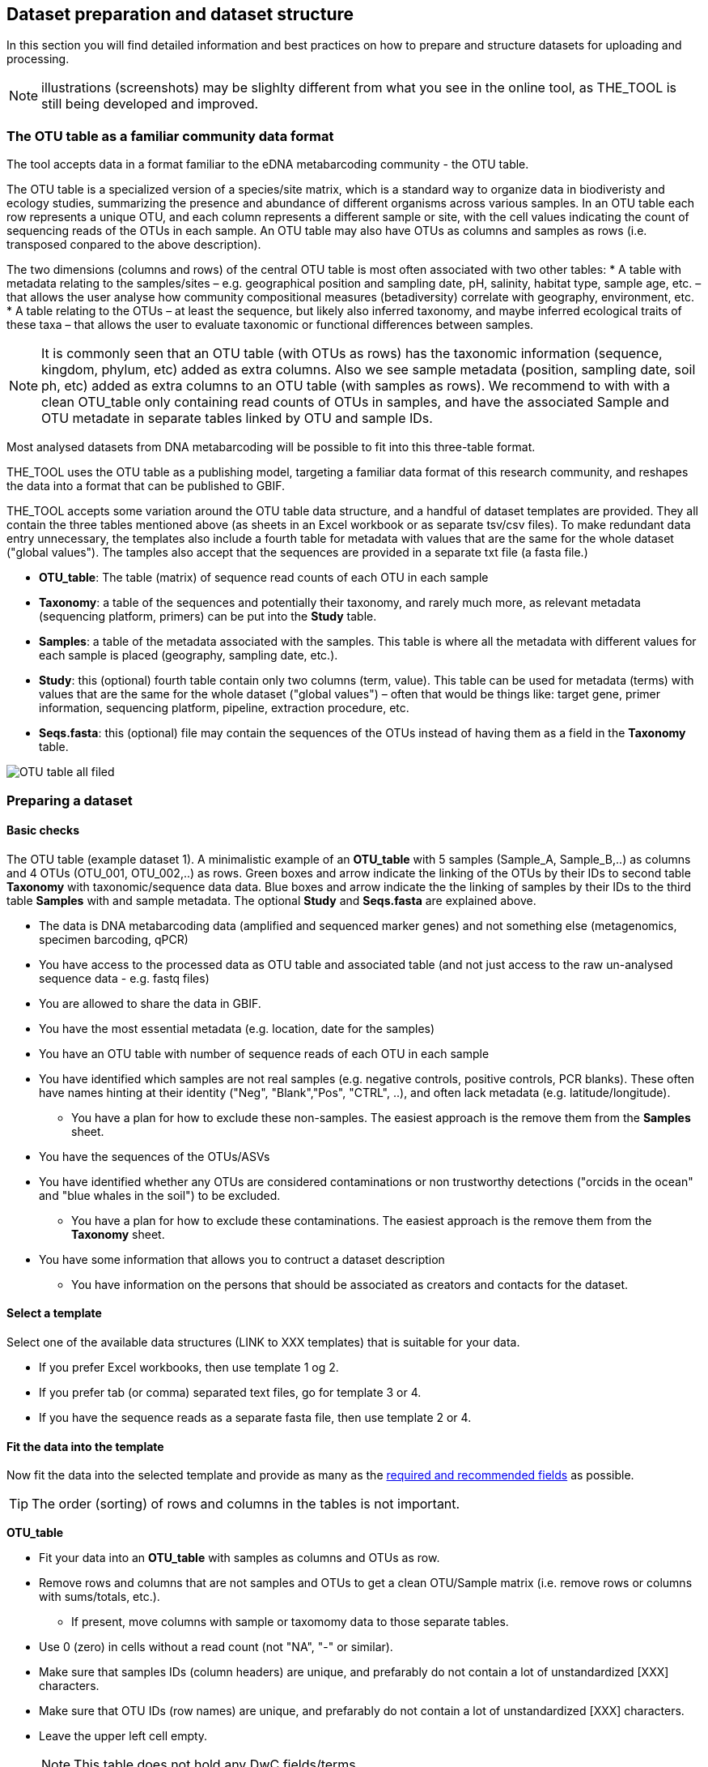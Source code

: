 == Dataset preparation and dataset structure

In this section you will find detailed information and best practices on how to prepare and structure datasets for uploading and processing.

NOTE: illustrations (screenshots) may be slighlty different from what you see in the online tool, as THE_TOOL is still being developed and improved.

=== The OTU table as a familiar community data format

The tool accepts data in a format familiar to the eDNA metabarcoding community - the OTU table.

The OTU table is a specialized version of a species/site matrix, which is a standard way to organize data in biodiveristy and ecology studies, summarizing the presence and abundance of different organisms across various samples. In an OTU table each row represents a unique OTU, and each column represents a different sample or site, with the cell values indicating the count of sequencing reads of the OTUs in each sample. An OTU table may also have OTUs as columns and samples as rows (i.e. transposed conpared to the above description).

The two dimensions (columns and rows) of the central OTU table is most often associated with two other tables:
* A table with metadata relating to the samples/sites – e.g. geographical position and sampling date, pH, salinity, habitat type, sample age, etc. – that allows the user analyse how community compositional measures (betadiversity) correlate with geography, environment, etc. 
* A table relating to the OTUs – at least the sequence, but likely also inferred taxonomy, and maybe inferred ecological traits of these taxa – that allows the user to evaluate taxonomic or functional differences between samples.

NOTE:  It is commonly seen that an OTU table (with OTUs as rows) has the taxonomic information (sequence, kingdom, phylum, etc) added as extra columns. Also we see sample metadata (position, sampling date, soil ph, etc) added as extra columns to an OTU table (with samples as rows). We recommend to with with a clean OTU_table only containing read counts of OTUs in samples, and have the associated Sample and OTU metadate in separate tables linked by OTU and sample IDs.

Most analysed datasets from DNA metabarcoding will be possible to fit into this three-table format.

THE_TOOL uses the OTU table as a publishing model, targeting a familiar data format of this research community, and reshapes the data into a format that can be published to GBIF. 

THE_TOOL accepts some variation around the OTU table data structure, and a handful of dataset templates are provided. They all contain the three tables mentioned above (as sheets in an Excel workbook or as separate tsv/csv files). To make redundant data entry unnecessary, the templates also include a fourth table for metadata with values that are the same for the whole dataset ("global values"). The tamples also accept that the sequences are provided in a separate txt file (a fasta file.)

* *OTU_table*: The table (matrix) of sequence read counts of each OTU in each sample
* *Taxonomy*: a table of the sequences and potentially their taxonomy, and rarely much more, as relevant metadata (sequencing platform, primers) can be put into the *Study* table.
* *Samples*: a table of the metadata associated with the samples. This table is where all the metadata with different values for each sample is placed (geography, sampling date, etc.).
* *Study*: this (optional) fourth table contain only two columns (term, value). This table can be used for metadata (terms) with values that are the same for the whole dataset ("global values") – often that would be things like: target gene, primer information, sequencing platform, pipeline, extraction procedure, etc.
* *Seqs.fasta*: this (optional) file may contain the sequences of the OTUs instead of having them as a field in the *Taxonomy* table. 

image::img/OTU_table_all_filed.png[]

.The OTU table (example dataset 1). A minimalistic example of an *OTU_table* with 5 samples (Sample_A, Sample_B,..) as columns and 4 OTUs (OTU_001, OTU_002,..) as rows. Green boxes and arrow indicate the linking of the OTUs by their IDs to second table *Taxonomy* with taxonomic/sequence data data. Blue boxes and arrow indicate the the linking of samples by their IDs to the third table *Samples* with and sample metadata. The optional *Study* and *Seqs.fasta* are explained above.

=== Preparing a dataset

==== Basic checks

* The data is DNA metabarcoding data (amplified and sequenced marker genes) and not something else (metagenomics, specimen barcoding, qPCR)
* You have access to the processed data as OTU table and associated table (and not just access to the raw un-analysed sequence data - e.g. fastq files)
* You are allowed to share the data in GBIF.
* You have the most essential metadata (e.g. location, date for the samples)
* You have an OTU table with number of sequence reads of each OTU in each sample
* You have identified which samples are not real samples (e.g. negative controls, positive controls, PCR blanks). These often have names hinting at their identity ("Neg", "Blank","Pos", "CTRL", ..), and often lack metadata (e.g. latitude/longitude).
** You have a plan for how to exclude these non-samples. The easiest approach is the remove them from the *Samples* sheet.
* You have the sequences of the OTUs/ASVs
* You have identified whether any OTUs are considered contaminations or non trustworthy detections ("orcids in the ocean" and "blue whales in the soil") to be excluded.
** You have a plan for how to exclude these contaminations. The easiest approach is the remove them from the *Taxonomy* sheet.

* You have some information that allows you to contruct a dataset description
** You have information on the persons that should be associated as creators and contacts for the dataset. 

==== Select a template

Select one of the available data structures (LINK to XXX templates) that is suitable for your data.

* If you prefer Excel workbooks, then use template 1 og 2.
* If you prefer tab (or comma) separated text files, go for template 3 or 4. 
* If you have the sequence reads as a separate fasta file, then use template 2 or 4.

==== Fit the data into the template

Now fit the data into the selected template and provide as many as the <<recommended, required and recommended fields>> as possible.

TIP: The order (sorting) of rows and columns in the tables is not important. 

*OTU_table*

* Fit your data into an *OTU_table* with samples as columns and OTUs as row.
* Remove rows and columns that are not samples and OTUs to get a clean OTU/Sample matrix (i.e. remove rows or columns with sums/totals, etc.).
** If present, move columns with sample or taxomomy data to those separate tables.
* Use 0 (zero) in cells without a read count (not "NA", "-" or similar).
* Make sure that samples IDs (column headers) are unique, and prefarably do not contain a lot of unstandardized [XXX] characters.
* Make sure that OTU IDs (row names) are unique, and prefarably do not contain a lot of unstandardized [XXX] characters.
* Leave the upper left cell empty.
+
NOTE: This table does not hold any DwC fields/terms

*Taxonomy*

* Fit your OTU (sequence/taxonomy) metadata into a *Taxonomy* table with OTUs as rows and associated fields as columns.
* First colums should be labelled `id` and contain OTU IDs referring to (identical to!) the row names (OTU IDs) in the *OTU_table*.
+
NOTE: Normally the *Taxonomy* table would not contain a lot of fields, as most fields that relate to this part is global (primers, sequencing platform, etc).
* *Taxonomy* would typically include:
** The sequence (as term:dwc[DNA_sequence]) unless these are provided in a separate fasta file.
** Taxonomy (inferred from comparing the sequences againat a reference database). Taxonomy can be given in several ways:
*** XXXX (how can we advice in a simple way about this)
+
NOTE: most metadata related to OTUs (sequencing platform, primers, etc) is identical for all samples and OTUs, and these can be placed in the fouth table *Study* with "global" values. 
* Use Darwin Core terms for your fields to minimize manual mapping in later steps.
+
TIP: known contaminants or other OTUs not wanted in GBIF.org can simply be removed from the *Taxonomy* table alone (and left untouched in the OTU table) 

*Samples*

* Fit your Sample metadata into a *Sample* table with Sample IDs as rows and associated data as columns.
* First colums should be `id` and contain Sample IDs referring to (identical to) the column names in the *OTU_table*.
* This table is where you fit all the metadata related to the single samples if the values are different between samples
** Sampling locations
** Sampling dates
** Physical properties related to the sample (e.g. pH)
** Links to sample-associated data elsewhere – e.g. raw sequence data and biosample record in INSDC.
* Be sure to include as many of the required and recommended fields as possible (see below).
* In addition to the required/recommended fieldsm, Occurrence Core (LINK) and dna-derived extension (link) has many further fields to select from.
+
TIP: Use *Study* table for fields/terms that does not differ between samples (i.e. terms with global values).
* Use Darwin Core terms for your fields to minimize manual mapping in later steps. 
+
TIP: known control samples or other samples not wanted in GBIF.org can simply be removed from the *Samples* table alone (and left untouched in the OTU table)

*Study* (optional)

The use of this table is optional. But as many metadata values often are applicable to the whole study (e.g. primers, sequencing platform, country, habitat type), we recommend to use this table, as opposed to having those fields in the *Samples* table with identical values for all samples.

* the table has two columns (_term_, _value_). Each row holds any term from Darwin Core (incl the dna-derived extension) in the _term_ field, and the corresponding _value_ contains the value relevant for this study (see minimal example below).
* Fit all metadata fields with global values (same value for all samples and/or OTUs) into this table.
* Be sure to include as many of the required and recommended fields as possible (see below).
* Use only Darwin Core terms for your fields. Manual mapping isnot possible for fields provided in this sheet.

image:img/study_table.png[]

*Seqs.fasta* (optional)

In some metabarcoding datasets, the sequences are placed in a separate https://en.wikipedia.org/wiki/FASTA_format[fasta file^]. This is also possible here. If this option is seleted, then a few checks are good.

* Make sure you follow the classic fasta formatting for the file. A sequence begins with a greater-than character (">") followed by the OTU ID (exactly as they are given in the OTU table). The lines immediately following this header are the sequence representation (ACTG ...). The next ">" marks the beginning of the next sequence.
* OTU IDs (headers) should be the same as those in the OTU table, but with the ">" added in front.

image:img/fasta_file.png[]

*Dataset descriptions, people and other metadata*

Before starting the data upload and processing in THE_TOOL it is a good idea to prepare a dataset description, collect information on the people you need to associate with the data, etc.

You need to prepare:

* A dataset title. Choose something descriptive. Examples:
** XXX 
** XXX
** XXX
* A dataset description. XXXX[some advice on this]
* Persons that should be associated with the dataset. This could be the authors of an associated research paper, the laboratory personnel, the person preparing the dataset for GBIF publication, etc.
** Name
** Affiliation
** Address
** email
** ORCID (if available)
* All persons added will be listed as authors in the suggested dataset citation.
* Be sure to designate one of the persons (you?) as the contact person. This is the person that will be contacted if e.g. users find issues in the data. This person needs to be registered with email and ORCID.
* Associated ressources ???

NOTE: THE_TOOL uses a very minimalistic web form for providing dataset metadata. This is intentional as we do not wish the demotivate users by confronting them with a web form with many options only marginally relevant for DNA metabarcoding data. If you chose to publish the processed data through an IPT, you will have the possibility of adding more/other dataset metadata there.

=== Required and recommended fields

This section contains a list of required and recommended fields. These tables are modified/specialized version of tables xxx in the dna-publishing guide xxx specifically for when using THE_TOOL. 

When using THE_TOOL it is not important to know whether the fields you are using are from Occurrence Core or the dna-derived extension. But it is important to know in which table to put the fields and associated values. The *Placement* column explains where to provide each field. A lot of the required and recommended fields are automatically handled/calculated, and do should not be provided by the user – *Placement* informs about this also.

NOTE: many of the fields relating to taxonomy/sequences (e.g. primers, reference database) should be possible to give as global values in the *Study* table. If you find that this is not the case, you may be dealing with a mixed dataset, with sequences from more than one primer set (e.g. COI and 16S sequences from the same set of samples). We recommend to publish such datasets separately.

[[table-01]]
.Recommended fields for http://rs.gbif.org/core/dwc_occurrence_2020-04-15.xml[Occurrence core] for Metabarcoding data. This table is a modified version of table xxx in the dna-publishing guide xxx specifically for using THE_TOOL.
[cols="1,1,4,1,1",options="header"]
|===
| Field name
| Examples / explanation
| Description
| Required
| Placement

| term:dwc[basisOfRecord]
| _This field is is automatically set as "Material Sample" by the tool_
| The specific nature of the data record - a subtype of the http://rs.gbif.org/vocabulary/dwc/basis_of_record.xml[dcterms:type].
| Required
| _Automatic by tool_

| term:dwc[occurrenceID]
| _This field is automatilly contructed by the tool as "eventID:OTU_id"_
| A unique identifier for the occurrence, allowing the same occurrence to be recognized across dataset versions as well as through data downloads and use.
| Required
| _Automatic by tool_

| term:dwc[eventID]
| _This field is automatically set to the IDs of the Sample_
| An identifier for the set of information associated with an Event (something that occurs at a place and time).
| Highly recommended
| _Automatic by tool_

| term:dwc[eventDate]
| 2020-01-05
| Date when the event was recorded. Recommended best practice is to use a date that conforms to ISO 8601-1:2019. For more information, check https://dwc.tdwg.org/terms/#dwc:eventDate
| Required
| *Samples* (or *Study*)

| term:dwc[recordedBy]
| "Oliver P. Pearson \| Anita K. Pearson"
| A list (concatenated and separated) of names of people, groups, or organizations responsible for recording the original Occurrence. The recommended best practice is to separate the values with a vertical bar (' \| '). Including information about the observer improves the scientific reproducibility (https://doi.org/10.1093/database/baaa072[Groom et al. 2020^]).
| Highly recommended
| *Samples* or *Study*

| term:dwc[organismQuantity]
| _This field is automatically filled with the value from the corresponding cell in the uploaded OTU table_
| Number of reads of this OTU or ASV in the sample.
| Highly recommended
| _Automatic by tool_

| term:dwc[organismQuantityType]
| _This field is automatically filled with the value "DNA sequence reads"_
| Should always be “DNA sequence reads”
| Highly recommended
| _Automatic by tool_

| term:dwc[sampleSizeValue]
| _This field is automatically filled total number of reads in the sample as calculated by the tool automatically_
| Total number of reads in the sample. This is important since it allows calculating the relative abundance of each OTU or ASV within the sample.
| Highly recommended
| _Automatic by tool_

| term:dwc[sampleSizeUnit]
| DNA sequence reads
| _This field is automatically filled with the value “DNA sequence reads”_
| Highly recommended
| _Automatic by tool_

| term:dwc[materialSampleID]
| https://www.ncbi.nlm.nih.gov/biosample/15224856 +
 +
https://www.ebi.ac.uk/ena/browser/view/SAMEA3724543 +
 +
urn:uuid:a964805b-33c2-439a-beaa-6379ebbfcd03
| An identifier for the MaterialSample (as opposed to a particular digital record of the material sample). Use the biosample ID if one was obtained from a nucleotide archive. In the absence of a persistent global unique identifier, construct one from a combination of identifiers in the record that will most closely make the materialSampleID globally unique.
| Highly recommended
| *Samples*

| term:dwc[samplingProtocol]
| UV light trap
| The name of, reference to, or description of the method or protocol used during a sampling Event. https://dwc.tdwg.org/terms/#dwc:samplingProtocol
| Recommended
| *Study* (or *Samples*)

| term:dwc[associatedSequences]
| https://www.ebi.ac.uk/ena/browser/view/ERR1202046
| A list (concatenated and separated) of identifiers (publication, global unique identifier, URI). For most cases it woule be linking to archived raw metabarcoding read files in a public repository.
| Recommended
| *Samples*

| term:dwc[identificationRemarks]
| RDP annotation confidence (at lowest specified taxon): 0.96, against reference database: GTDB
| Specification of taxonomic identification process, ideally including data on applied algorithm and reference database, as well as on level of confidence in the resulting identification.
| Recommended
| *Study* (or *Taxonomy*)

| term:dwc[identificationReferences]
| https://www.ebi.ac.uk/metagenomics/pipelines/4.1 + 
 +
https://github.com/terrimporter/CO1Classifier
| A list (concatenated and separated) of references (publication, global unique identifier, URI) used in the Identification. Recommended best practice is to separate the values in a list with space vertical bar space ( \| ).
| Recommended
| *Study* (or *Taxonomy*)

| term:dwc[decimalLatitude]
| 60.545207
| The geographic latitude (in decimal degrees, using the spatial reference system given in geodeticDatum) of the geographic centre of a Location. Positive values are north of the Equator, negative values are south of it. Legal values lie between -90 and 90, inclusive.
| Highly recommended
| *Samples* (or *Study*)

| term:dwc[decimalLongitude]
| 24.174556
| The geographic longitude (in decimal degrees, using the spatial reference system given in geodeticDatum) of the geographic centre of a Location. Positive values are east of the Greenwich Meridian, negative values are west of it. Legal values lie between -180 and 180, inclusive.
| Highly recommended
| *Samples* (or *Study*)

// The [.break-all]#ASV:…# is to allow the identifier to be broken at any character, rather than stretching the text cell.
| term:dwc[taxonID]
| _This field is automatically filled with an MD5 hash of the sequence – e.g. [.break-all]#ASV:7bdb57487bee022ba30c03c3e7ca50e1#_
| For eDNA data, it is recommended to use an MD5 hash of the sequence and prepend it with “ASV:”. See also <<taxonomy-of-sequences>>.
| Highly recommended
| _Automatic by tool_

| term:dwc[scientificName]
| _Gadus morhua_ L. 1758, BOLD:ACF1143
| Scientific name of the closest known taxon (species or higher) or an OTU identifier from BOLD (BIN) or UNITE (SH)
| Required (filled with "Incertae sedis" if left blank)
| *Taxonomy*

| term:dwc[kingdom]
| Animalia
| Higher taxonomy
| Highly recommended
| *Taxonomy*

| term:dwc[phylum]
| Chordata
| Higher taxonomy
| Recommended
| *Taxonomy*

| term:dwc[class]
| Actinopterygii
| Higher taxonomy
| Recommended
| *Taxonomy*

| term:dwc[order]
| Gadiformes
| Higher taxonomy
| Recommended
| *Taxonomy*

| term:dwc[family]
| Gadidae
| Higher taxonomy
| Recommended
| *Taxonomy*

| term:dwc[genus]
| _Gadus_
| Higher taxonomy
| Recommended
| *Taxonomy*

|===

<<<

[[table-02]]
.Recommended fields from the DNA derived data extension (a selection) for metabarcoding data
[cols="1,1,4,1,1",options="header"]
|===
| Field name
| Examples
| Description
| Required
| Placement

// The [.break-all]#TCTA…# is to allow the sequence to be broken at any character, rather than stretching the text cell.
| term:mixs[DNA_sequence]
| [.break-all]#TCTATCCTCAATTATAGGTCATAATTCACCATCAGTAGATTTAGGAATTTTCTCTATTCATATTGCAGGTGTATCATCAATTATAGGATCAATTAATTTTATTGTAACAATTTTAAATATACATACAAAAACTCATTCATTAAACTTTTTACCATTATTTTCATGATCAGTTCTAGTTACAGCAATTCTCCTTTTATTATCATTA#
| The DNA sequence (ASV). Taxonomic interpretation of the sequence depends on the technology and reference library available at the time of publication. Hence, the most objective taxonomic handle is the sequence which can be reinterpreted in the future.
| Required (Highly recommended)
| *Taxonomy* or in separate fasta file (*Seqs.fasta*)

| term:mixs[sop]
| https://www.protocols.io/view/emp-its-illumina-amplicon-protocol-pa7dihn
| Standard operating procedures used in assembly and/or annotation of genomes, metagenomes or environmental sequences. +
 +
A reference to a well documented protocol, e.g. using https://protocols.io[protocols.io]
| Recommended
| *Study*

| term:mixs[target_gene]
| 16S rRNA, 18S rRNA, ITS
| Targeted gene or marker name for marker-based studies
| Highly recommended
| *Study*

| term:mixs[target_subfragment]
| V6, V9, ITS2
| Name of subfragment of a gene or markerImportant to e.g. identify special regions on marker genes like the hypervariable V6 region of the 16S rRNA gene
| Highly recommended
| *Study*

| term:mixs[pcr_primer_forward]
| GGACTACHVGGGTWTCTAAT
| Forward PCR primer that was used to amplify the sequence of the targeted gene, locus or subfragment.
| Highly recommended
| *Study*

| term:mixs[pcr_primer_reverse]
| GGACTACHVGGGTWTCTAAT
| Reverse PCR primer that was used to amplify the sequence of the targeted gene, locus or subfragment.
| Highly recommended
| *Study*

| term:mixs[pcr_primer_name_forward]
| jgLCO1490
| Name of the forward PCR primer
| Highly recommended
| *Study*

| term:mixs[pcr_primer_name_reverse]
| jgHCO2198
| Name of the reverse PCR primer
| Highly recommended
| *Study*

| term:mixs[pcr_primer_reference]
| https://doi.org/10.1186/1742-9994-10-34
| Reference for the primers
| Highly recommended
| *Study*

| term:mixs[env_broad_scale]
| forest biome [ENVO:01000174]
| *Equivalent to env_biome in MIxS v4* +
In this field, report which major environmental system your sample or specimen came from. The systems identified should have a coarse spatial grain, to provide the general environmental context of where the sampling was done (e.g. were you in the desert or a rainforest?). We recommend using subclasses of ENVO’s biome class: +
http://purl.obolibrary.org/obo/ENVO_00000428
| Recommended (ENVO can be browsed and selected interactively in tool)
| *Samples*

| term:mixs[env_local_scale]
| litter layer [ENVO:01000338]
| *Equivalent to env_feature in MIxS v4* +
In this field, report the entity or entities which are in your sample or specimen´s local vicinity and which you believe have significant causal influences on your sample or specimen. Please use terms that are present in ENVO and which are of smaller spatial grain than your entry for env_broad_scale.
| Recommended (ENVO can be browsed and selected interactively in tool)
| *Samples*

| term:mixs[env_medium]
| soil[ENVO:00001998]
| *Equivalent to env_material in MIxS v4* +
In this field, report which environmental material or materials (pipe separated) immediately surrounded your sample or specimen prior to sampling, using one or more subclasses of ENVO´s environmental material class: +
http://purl.obolibrary.org/obo/ENVO_00010483
| Recommended (ENVO can be browsed and selected interactively in tool)
| *Samples*

| term:mixs[lib_layout]
| Paired
| *Equivalent to lib_const_meth in MIxS v4* +
Specify whether to expect single, paired, or other configuration of reads
| Recommended
| *Samples*

| term:mixs[seq_meth]
| Illumina HiSeq 1500
| Sequencing method/platform used
| Highly recommended
| *Study*

| term:mixs[otu_class_appr]
| "dada2; 1.14.0; ASV"
| Approach/algorithm and clustering level (if relevant) when defining OTUs or ASVs
| Highly recommended
| *Study*

| term:mixs[otu_seq_comp_appr]
| "blastn;2.6.0+;e-value cutoff: 0.001"
| Tool and thresholds used to assign "species-level" names to OTUs or ASVs
| Highly recommended
| *Study*

| term:mixs[otu_db]
| "Genbank nr;221", "UNITE;8.2"
| Reference database (i.e. sequences not generated as part of the current study) used to assigning taxonomy to OTUs or ASVs
| Highly recommended
| *Study*
|===

<<<
